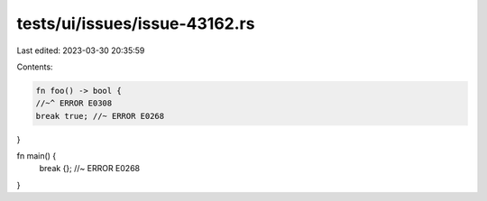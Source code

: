 tests/ui/issues/issue-43162.rs
==============================

Last edited: 2023-03-30 20:35:59

Contents:

.. code-block:: rs

    fn foo() -> bool {
    //~^ ERROR E0308
    break true; //~ ERROR E0268
}

fn main() {
    break {}; //~ ERROR E0268
}



